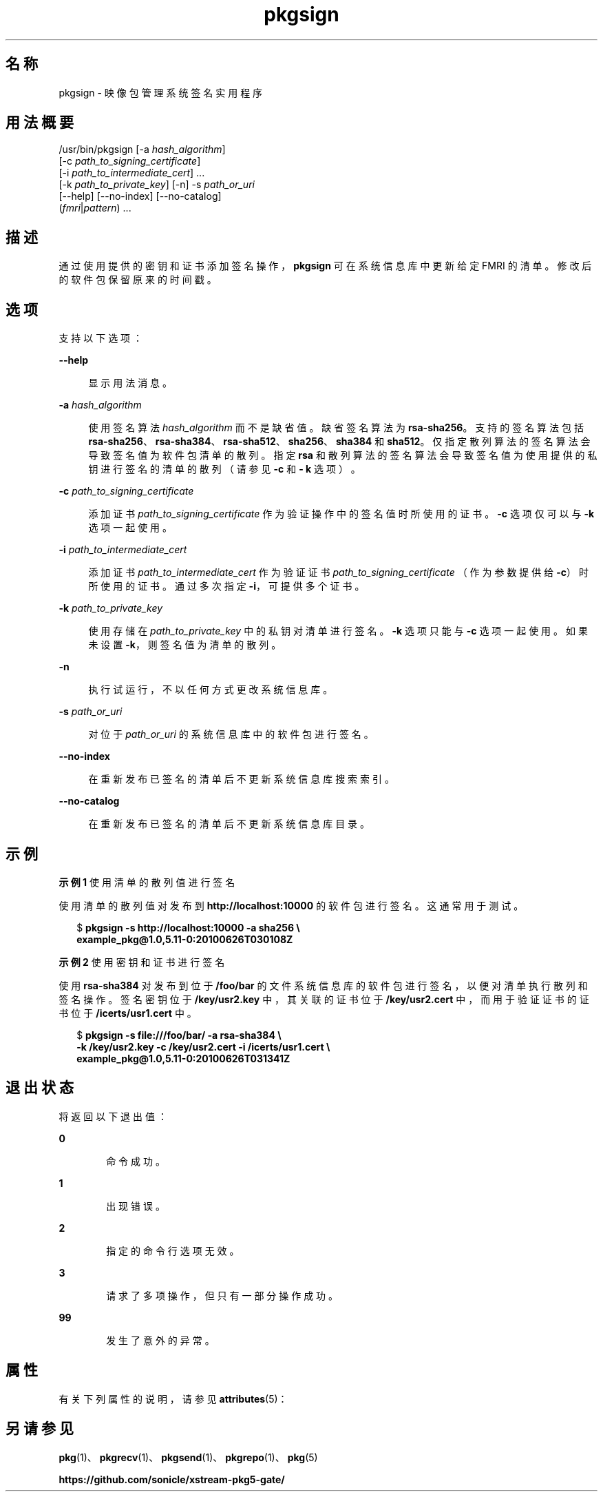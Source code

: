 '\" te
.\" Copyright (c) 2007, 2013, Oracle and/or its affiliates.All rights reserved.
.TH pkgsign 1 "2013 年 5 月 21 日" "SunOS 5.12" "用户命令"
.SH 名称
pkgsign \- 映像包管理系统签名实用程序
.SH 用法概要
.LP
.nf
/usr/bin/pkgsign [-a \fIhash_algorithm\fR]
    [-c \fIpath_to_signing_certificate\fR]
    [-i \fIpath_to_intermediate_cert\fR] ...
    [-k \fIpath_to_private_key\fR] [-n] -s \fIpath_or_uri\fR
    [--help] [--no-index] [--no-catalog]
    (\fIfmri\fR|\fIpattern\fR) ...
.fi

.SH 描述
.sp
.LP
通过使用提供的密钥和证书添加签名操作，\fBpkgsign\fR 可在系统信息库中更新给定 FMRI 的清单。修改后的软件包保留原来的时间戳。
.SH 选项
.sp
.LP
支持以下选项：
.sp
.ne 2
.mk
.na
\fB\fB--help\fR\fR
.ad
.sp .6
.RS 4n
显示用法消息。
.RE

.sp
.ne 2
.mk
.na
\fB\fB-a\fR \fIhash_algorithm\fR\fR
.ad
.sp .6
.RS 4n
使用签名算法 \fIhash_algorithm \fR 而不是缺省值。缺省签名算法为 \fB rsa-sha256\fR。支持的签名算法包括 \fBrsa-sha256\fR、\fBrsa-sha384\fR、\fBrsa-sha512\fR、\fBsha256\fR、\fBsha384\fR 和 \fBsha512\fR。仅指定散列算法的签名算法会导致签名值为软件包清单的散列。指定 \fBrsa \fR 和散列算法的签名算法会导致签名值为使用提供的私钥进行签名的清单的散列（请参见 \fB-c\fR 和 \fB- k\fR 选项）。
.RE

.sp
.ne 2
.mk
.na
\fB\fB-c\fR \fIpath_to_signing_certificate\fR\fR
.ad
.sp .6
.RS 4n
添加证书 \fIpath_to_signing_certificate\fR 作为验证操作中的签名值时所使用的证书。\fB-c\fR 选项仅可以与 \fB-k\fR 选项一起使用。
.RE

.sp
.ne 2
.mk
.na
\fB\fB-i\fR \fIpath_to_intermediate_cert\fR\fR
.ad
.sp .6
.RS 4n
添加证书 \fIpath_to_intermediate_cert\fR 作为验证证书 \fIpath_to_signing_certificate \fR（作为参数提供给 \fB-c\fR）时所使用的证书。通过多次指定 \fB-i\fR，可提供多个证书。
.RE

.sp
.ne 2
.mk
.na
\fB\fB-k\fR \fIpath_to_private_key\fR\fR
.ad
.sp .6
.RS 4n
使用存储在 \fIpath_to_private_key \fR 中的私钥对清单进行签名。\fB-k\fR 选项只能与 \fB-c\fR 选项一起使用。如果未设置 \fB-k\fR，则签名值为清单的散列。
.RE

.sp
.ne 2
.mk
.na
\fB\fB-n\fR\fR
.ad
.sp .6
.RS 4n
执行试运行，不以任何方式更改系统信息库。
.RE

.sp
.ne 2
.mk
.na
\fB\fB-s\fR \fIpath_or_uri\fR\fR
.ad
.sp .6
.RS 4n
对位于 \fIpath_or_uri \fR 的系统信息库中的软件包进行签名。
.RE

.sp
.ne 2
.mk
.na
\fB\fB--no-index\fR\fR
.ad
.sp .6
.RS 4n
在重新发布已签名的清单后不更新系统信息库搜索索引。
.RE

.sp
.ne 2
.mk
.na
\fB\fB--no-catalog\fR\fR
.ad
.sp .6
.RS 4n
在重新发布已签名的清单后不更新系统信息库目录。
.RE

.SH 示例
.LP
\fB示例 1 \fR使用清单的散列值进行签名
.sp
.LP
使用清单的散列值对发布到 \fBhttp://localhost:10000\fR 的软件包进行签名。这通常用于测试。

.sp
.in +2
.nf
$ \fBpkgsign -s http://localhost:10000 -a sha256 \e\fR
\fBexample_pkg@1.0,5.11-0:20100626T030108Z\fR
.fi
.in -2
.sp

.LP
\fB示例 2 \fR使用密钥和证书进行签名
.sp
.LP
使用 \fBrsa-sha384\fR 对发布到位于 \fB/foo/bar\fR 的文件系统信息库的软件包进行签名，以便对清单执行散列和签名操作。签名密钥位于 \fB/key/usr2.key\fR 中，其关联的证书位于 \fB/key/usr2.cert\fR 中，而用于验证证书的证书位于 \fB/icerts/usr1.cert\fR 中。

.sp
.in +2
.nf
$ \fBpkgsign -s file:///foo/bar/ -a rsa-sha384 \e\fR
\fB-k /key/usr2.key -c /key/usr2.cert -i /icerts/usr1.cert \e\fR
\fBexample_pkg@1.0,5.11-0:20100626T031341Z\fR
.fi
.in -2
.sp

.SH 退出状态
.sp
.LP
将返回以下退出值：
.sp
.ne 2
.mk
.na
\fB\fB0\fR\fR
.ad
.RS 6n
.rt  
命令成功。
.RE

.sp
.ne 2
.mk
.na
\fB\fB1\fR\fR
.ad
.RS 6n
.rt  
出现错误。
.RE

.sp
.ne 2
.mk
.na
\fB\fB2\fR\fR
.ad
.RS 6n
.rt  
指定的命令行选项无效。
.RE

.sp
.ne 2
.mk
.na
\fB\fB3\fR\fR
.ad
.RS 6n
.rt  
请求了多项操作，但只有一部分操作成功。
.RE

.sp
.ne 2
.mk
.na
\fB\fB99\fR\fR
.ad
.RS 6n
.rt  
发生了意外的异常。
.RE

.SH 属性
.sp
.LP
有关下列属性的说明，请参见 \fBattributes\fR(5)：
.sp

.sp
.TS
tab() box;
cw(2.75i) |cw(2.75i) 
lw(2.75i) |lw(2.75i) 
.
属性类型属性值
_
可用性\fBpackage/pkg\fR
_
接口稳定性Uncommitted（未确定）
.TE

.SH 另请参见
.sp
.LP
\fBpkg\fR(1)、\fBpkgrecv\fR(1)、\fBpkgsend\fR(1)、\fBpkgrepo\fR(1)、\fBpkg\fR(5)
.sp
.LP
\fBhttps://github.com/sonicle/xstream-pkg5-gate/\fR
